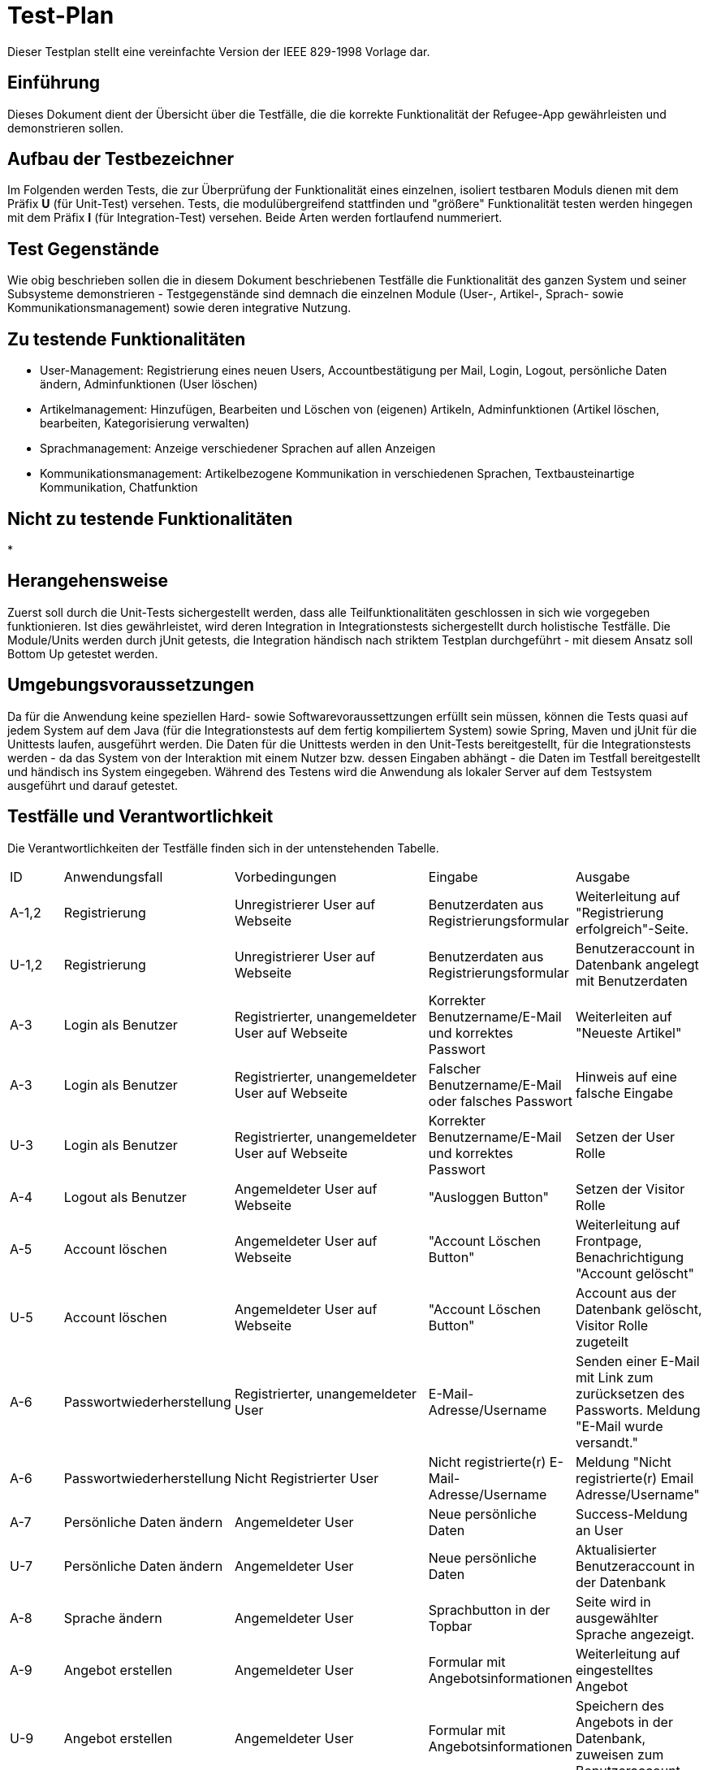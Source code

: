 = Test-Plan

Dieser Testplan stellt eine vereinfachte Version der IEEE 829-1998 Vorlage dar.

== Einführung
//Wozu dient das Dokument? Zielgruppe?
Dieses Dokument dient der Übersicht über die Testfälle, die die korrekte Funktionalität der Refugee-App gewährleisten und demonstrieren sollen. 

== Aufbau der Testbezeichner
Im Folgenden werden Tests, die zur Überprüfung der Funktionalität eines einzelnen, isoliert testbaren Moduls dienen mit dem Präfix *U* (für Unit-Test) versehen.
Tests, die modulübergreifend stattfinden und "größere" Funktionalität testen werden hingegen mit dem Präfix *I* (für Integration-Test) versehen. Beide Arten werden fortlaufend nummeriert.

== Test Gegenstände
Wie obig beschrieben sollen die in diesem Dokument beschriebenen Testfälle die Funktionalität des ganzen System und seiner Subsysteme demonstrieren - Testgegenstände sind demnach die einzelnen Module (User-, Artikel-, Sprach- sowie Kommunikationsmanagement) sowie deren integrative Nutzung.

== Zu testende Funktionalitäten
* User-Management: Registrierung eines neuen Users, Accountbestätigung per Mail, Login, Logout, persönliche Daten ändern, Adminfunktionen (User löschen)
* Artikelmanagement: Hinzufügen, Bearbeiten und Löschen von (eigenen) Artikeln, Adminfunktionen (Artikel löschen, bearbeiten, Kategorisierung verwalten)
* Sprachmanagement: Anzeige verschiedener Sprachen auf allen Anzeigen 
* Kommunikationsmanagement: Artikelbezogene Kommunikation in verschiedenen Sprachen, Textbausteinartige Kommunikation, Chatfunktion

== Nicht zu testende Funktionalitäten
* 

== Herangehensweise
Zuerst soll durch die Unit-Tests sichergestellt werden, dass alle Teilfunktionalitäten geschlossen in sich wie vorgegeben funktionieren. Ist dies gewährleistet, wird deren Integration in Integrationstests sichergestellt durch holistische Testfälle. Die Module/Units werden durch jUnit getests, die Integration händisch nach striktem Testplan durchgeführt - mit diesem Ansatz soll Bottom Up getestet werden.

== Umgebungsvoraussetzungen
Da für die Anwendung keine speziellen Hard- sowie Softwarevoraussettzungen erfüllt sein müssen, können die Tests quasi auf jedem System auf dem Java (für die Integrationstests auf dem fertig kompiliertem System) sowie Spring, Maven und jUnit für die Unittests laufen, ausgeführt werden.
Die Daten für die Unittests werden in den Unit-Tests bereitgestellt, für die Integrationstests werden - da das System von der Interaktion mit einem Nutzer bzw. dessen Eingaben abhängt - die Daten im Testfall bereitgestellt und händisch ins System eingegeben.
Während des Testens wird die Anwendung als lokaler Server auf dem Testsystem ausgeführt und darauf getestet.

== Testfälle und Verantwortlichkeit
Die Verantwortlichkeiten der Testfälle finden sich in der untenstehenden Tabelle.

// See http://asciidoctor.org/docs/user-manual/#tables
[options="headers"]
|===
|ID |Anwendungsfall |Vorbedingungen |Eingabe |Ausgabe
|A-1,2 |Registrierung|Unregistrierer User auf Webseite|Benutzerdaten aus Registrierungsformular|Weiterleitung auf "Registrierung erfolgreich"-Seite.
|U-1,2 |Registrierung|Unregistrierer User auf Webseite|Benutzerdaten aus Registrierungsformular|Benutzeraccount in Datenbank angelegt mit Benutzerdaten
|A-3|Login als Benutzer|Registrierter, unangemeldeter User auf Webseite|Korrekter Benutzername/E-Mail und korrektes Passwort|Weiterleiten auf "Neueste Artikel"
|A-3|Login als Benutzer|Registrierter, unangemeldeter User auf Webseite|Falscher Benutzername/E-Mail oder falsches Passwort|Hinweis auf eine falsche Eingabe
|U-3|Login als Benutzer|Registrierter, unangemeldeter User auf Webseite|Korrekter Benutzername/E-Mail und korrektes Passwort|Setzen der User Rolle
|A-4|Logout als Benutzer|Angemeldeter User auf Webseite|"Ausloggen Button"|Setzen der Visitor Rolle
|A-5|Account löschen|Angemeldeter User auf Webseite|"Account Löschen Button"|Weiterleitung auf Frontpage, Benachrichtigung "Account gelöscht"
|U-5|Account löschen|Angemeldeter User auf Webseite|"Account Löschen Button"|Account aus der Datenbank gelöscht, Visitor Rolle zugeteilt
|A-6|Passwortwiederherstellung|Registrierter, unangemeldeter User|E-Mail-Adresse/Username|Senden einer E-Mail mit Link zum zurücksetzen des Passworts. Meldung "E-Mail wurde versandt."
|A-6|Passwortwiederherstellung|Nicht Registrierter User|Nicht registrierte(r) E-Mail-Adresse/Username|Meldung "Nicht registrierte(r) Email Adresse/Username"
|A-7|Persönliche Daten ändern|Angemeldeter User|Neue persönliche Daten|Success-Meldung an User
|U-7|Persönliche Daten ändern|Angemeldeter User|Neue persönliche Daten|Aktualisierter Benutzeraccount in der Datenbank
|A-8|Sprache ändern|Angemeldeter User|Sprachbutton in der Topbar|Seite wird in ausgewählter Sprache angezeigt.
|A-9|Angebot erstellen|Angemeldeter User|Formular mit Angebotsinformationen|Weiterleitung auf eingestelltes Angebot
|U-9|Angebot erstellen|Angemeldeter User|Formular mit Angebotsinformationen|Speichern des Angebots in der Datenbank, zuweisen zum Benutzeraccount 
|A-10|Angebot bearbeiten|Angemeldeter User auf eigenem Artikel, Admin|Bearbeitungsanfrage mit zu bearbeiteten Informationen|Anzeige der veränderten Seite
|U-10|Angebot bearbeiten|Angemeldeter User auf eigenem Artikel, Admin|Bearbeitungsanfrage mit zu bearbeiteten Informationen|Aktualisieren des Angebots in der Datenbank
|A-11|Angebot löschen|Angemeldeter User auf eigenem Artikel, Admin|Angebot löschen Button|Meldung "erfolgreich gelöscht"
|U-11|Angebot löschen|Angemeldeter User auf eigenem Artikel, Admin|Angebot löschen Button|Angebot aus der Datenbank löschen
|A-12|Filtern der Angebote durch Suchradius|Angemeldeter/unangemeldeter User|Auswählen des Suchradius|Anzeige entsprechender Angebote
|U-12|Filtern der Angebote durch Suchradius|Angemeldeter/unangemeldeter User|Auswählen des Suchradius|Berechnung der Entfernungen zu jedem Angebot und anschließendes Filtern
|A-13|Filtern der Angeboten durch Kategorien|Angemeldeter/unangemeldeter User|Auswählen der Kategorie|Anzeige entsprechender Angebote
|U-13|Filtern der Angeboten durch Kategorien|Angemeldeter/unangemeldeter User|Auswählen der Kategorie|Ausgabe jener Angebote mit entsprechender Kategorie
|A-14|Verfallsdatum von Angeboten mit Verfallsdatum|Verfallsdatum von erstelltem Angebot läuft ab|-|Angebote verschwinden nach 30 Tagen, ohne dass Handeln vom Nutzer notwendig ist
|U-14|Verfallsdatum von Angeboten mit Verfallsdatum|Verfallsdatum von erstelltem Angebot läuft ab|-|1x pro Stunde wird die Datenbank der Angebote durchsucht und Artikel die älter als 30 Tage sind gelöscht
|A-15|Schreiben einer Nachricht an Angebotersteller|Eingeloggter User auf Artikel von jemand Anderem|Klick auf "Nachricht senden"|Anzeige der gesendeten Nachricht in Nachrichtenhistorie
|U-15|Schreiben einer Nachricht an Angebotersteller|Eingeloggter User auf Artikel von jemand Anderem|Klick auf "Nachricht senden"|Nachricht mit Tags, Absender und Empfänger wird in Datenbank gespeichert
|A-16|Anzeige der Nachrichtenhistorie einer Konversation|Eingeloggter User|Klick auf Nachrichtenhistorie|Nachrichtenhistorie wird angezeigt
|U-16|Anzeige der Nachrichtenhistorie einer Konversation|Eingeloggter User|Klick auf Nachrichtenhistorie|Nachrichten des jeweiligen Users werden aus Datenbank geladen und angezeigt
|A-17|Sperren eines Benutzeraccounts als Admin|Eingeloggter Admin im "Admin-Mode"|Klick auf "User deaktivieren"|Account wird als deaktiviert angezeigt
|U-17|Sperren eines Benutzeraccounts als Admin|Eingeloggter Admin im "Admin-Mode"|Klick auf "User deaktivieren"|Salespoint-Useraccount wird disabled
|A-18|Kategorie hinzufügen als Admin|Nicht implementiert||
|U-18|Kategorie hinzufügen als Admin|Nicht implementiert||
|A-19|Kategorie bearbeiten als Admin|Nicht implementiert||
|U-19|Kategorie bearbeiten als Admin|Nicht implementiert||
|A-20|Kategorie löschen als Admin|Eingeloggter Admin im "Admin-Mode"|Klick auf "Kategorie löschen"|Kategorie mit evtl. Unterkategorien wird gelöscht
|U-20|Kategorie löschen als Admin|Eingeloggter Admin im "Admin-Mode"|Klick auf "Kategorie löschen"|Kategorie mit evtl. Unterkategorien wir in Datenbank gelöscht
|===
